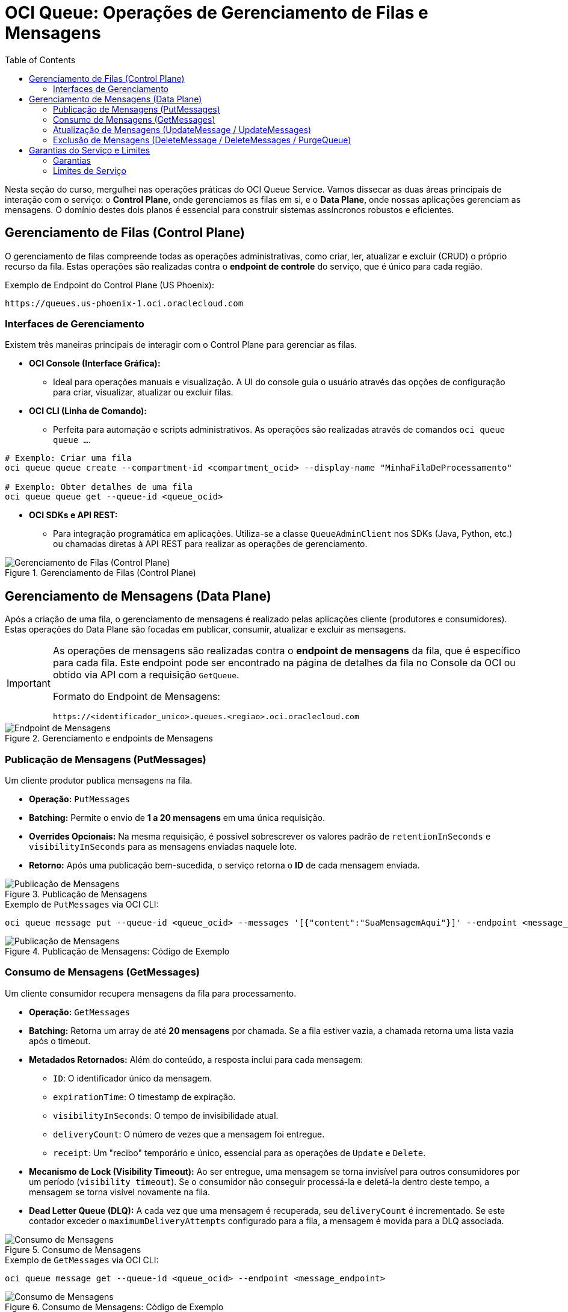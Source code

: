 = OCI Queue: Operações de Gerenciamento de Filas e Mensagens
:toc: levels=2
:icons: font

[preamble]
--
Nesta seção do curso, mergulhei nas operações práticas do OCI Queue Service. Vamos dissecar as duas áreas principais de interação com o serviço: o *Control Plane*, onde gerenciamos as filas em si, e o *Data Plane*, onde nossas aplicações gerenciam as mensagens. O domínio destes dois planos é essencial para construir sistemas assíncronos robustos e eficientes.
--

== Gerenciamento de Filas (Control Plane)

O gerenciamento de filas compreende todas as operações administrativas, como criar, ler, atualizar e excluir (CRUD) o próprio recurso da fila. Estas operações são realizadas contra o *endpoint de controle* do serviço, que é único para cada região.

.Exemplo de Endpoint do Control Plane (US Phoenix):
[source,text]
----
https://queues.us-phoenix-1.oci.oraclecloud.com
----

=== Interfaces de Gerenciamento

Existem três maneiras principais de interagir com o Control Plane para gerenciar as filas.

* *OCI Console (Interface Gráfica):*
** Ideal para operações manuais e visualização. A UI do console guia o usuário através das opções de configuração para criar, visualizar, atualizar ou excluir filas.

* *OCI CLI (Linha de Comando):*
** Perfeita para automação e scripts administrativos. As operações são realizadas através de comandos `oci queue queue ...`.
[source,bash]
----
# Exemplo: Criar uma fila
oci queue queue create --compartment-id <compartment_ocid> --display-name "MinhaFilaDeProcessamento"

# Exemplo: Obter detalhes de uma fila
oci queue queue get --queue-id <queue_ocid>
----

* *OCI SDKs e API REST:*
** Para integração programática em aplicações. Utiliza-se a classe `QueueAdminClient` nos SDKs (Java, Python, etc.) ou chamadas diretas à API REST para realizar as operações de gerenciamento.

image::images/image110.png[alt="Gerenciamento de Filas (Control Plane)", title="Gerenciamento de Filas (Control Plane)"]

== Gerenciamento de Mensagens (Data Plane)

Após a criação de uma fila, o gerenciamento de mensagens é realizado pelas aplicações cliente (produtores e consumidores). Estas operações do Data Plane são focadas em publicar, consumir, atualizar e excluir as mensagens.

[IMPORTANT]
====
As operações de mensagens são realizadas contra o *endpoint de mensagens* da fila, que é específico para cada fila. Este endpoint pode ser encontrado na página de detalhes da fila no Console da OCI ou obtido via API com a requisição `GetQueue`.

.Formato do Endpoint de Mensagens:
`+https://<identificador_unico>.queues.<regiao>.oci.oraclecloud.com+`
====

image::images/image111.png[alt="Endpoint de Mensagens", title="Gerenciamento e endpoints de Mensagens"]

=== Publicação de Mensagens (PutMessages)

Um cliente produtor publica mensagens na fila.

* *Operação:* `PutMessages`
* *Batching:* Permite o envio de *1 a 20 mensagens* em uma única requisição.
* *Overrides Opcionais:* Na mesma requisição, é possível sobrescrever os valores padrão de `retentionInSeconds` e `visibilityInSeconds` para as mensagens enviadas naquele lote.
* *Retorno:* Após uma publicação bem-sucedida, o serviço retorna o *ID* de cada mensagem enviada.

image::images/image112.png[alt="Publicação de Mensagens", title="Publicação de Mensagens"]

.Exemplo de `PutMessages` via OCI CLI:
[source,bash]
----
oci queue message put --queue-id <queue_ocid> --messages '[{"content":"SuaMensagemAqui"}]' --endpoint <message_endpoint>
----

image::images/image113.png[alt="Publicação de Mensagens", title="Publicação de Mensagens: Código de Exemplo"]

=== Consumo de Mensagens (GetMessages)

Um cliente consumidor recupera mensagens da fila para processamento.

* *Operação:* `GetMessages`
* *Batching:* Retorna um array de até *20 mensagens* por chamada. Se a fila estiver vazia, a chamada retorna uma lista vazia após o timeout.
* *Metadados Retornados:* Além do conteúdo, a resposta inclui para cada mensagem:
** `ID`: O identificador único da mensagem.
** `expirationTime`: O timestamp de expiração.
** `visibilityInSeconds`: O tempo de invisibilidade atual.
** `deliveryCount`: O número de vezes que a mensagem foi entregue.
** `receipt`: Um "recibo" temporário e único, essencial para as operações de `Update` e `Delete`.
* *Mecanismo de Lock (Visibility Timeout):* Ao ser entregue, uma mensagem se torna invisível para outros consumidores por um período (`visibility timeout`). Se o consumidor não conseguir processá-la e deletá-la dentro deste tempo, a mensagem se torna visível novamente na fila.
* *Dead Letter Queue (DLQ):* A cada vez que uma mensagem é recuperada, seu `deliveryCount` é incrementado. Se este contador exceder o `maximumDeliveryAttempts` configurado para a fila, a mensagem é movida para a DLQ associada.

image::images/image114.png[alt="Consumo de Mensagens", title="Consumo de Mensagens"]

.Exemplo de `GetMessages` via OCI CLI:
[source,bash]
----
oci queue message get --queue-id <queue_ocid> --endpoint <message_endpoint>
----

image::images/image115.png[alt="Consumo de Mensagens", title="Consumo de Mensagens: Código de Exemplo"]

=== Atualização de Mensagens (UpdateMessage / UpdateMessages)

Esta operação permite que um consumidor estenda ou reduza o _lock_ (o `visibility timeout`) de uma mensagem que está sendo processada.

* *Caso de Uso:* Útil quando diferentes tipos de mensagens requerem tempos de processamento distintos.
* *Requisito:* A chamada requer o `receipt` da mensagem, obtido na requisição `GetMessages`.
* *Restrição:* O `visibility timeout` não pode ser estendido para além do período máximo de retenção da fila.
* *Operações:* `UpdateMessage` para uma única mensagem, `UpdateMessages` para um lote.

image::images/image116.png[alt="Atualização de Mensagens", title="Atualização de Mensagens"]

.Exemplo de `UpdateMessage` via OCI CLI:
[source,bash]
----
oci queue message update --queue-id <queue_ocid> --message-receipt <receipt_string> --visibility-in-seconds <novo_timeout> --endpoint <message_endpoint>
----

image::images/image117.png[alt="Atualização de Mensagens", title="Atualização de Mensagens: Código de Exemplo"]

=== Exclusão de Mensagens (DeleteMessage / DeleteMessages / PurgeQueue)

Após uma mensagem ser processada com sucesso, o consumidor *deve* deletá-la da fila para garantir que ela não seja processada novamente.

* *Operações do Consumidor:*
** `DeleteMessage` (única) e `DeleteMessages` (em lote).
** Ambas as operações requerem o `receipt` da mensagem.
* *Operação Administrativa:*
** `PurgeQueue` é uma operação administrativa que deleta *todas* as mensagens de uma fila de uma vez.
** *Opções de Purge:* `NORMAL` (fila principal), `DLQ` (dead-letter queue), ou `BOTH`.

image::images/image118.png[alt="Exclusão de Mensagens", title="Exclusão de Mensagens"]

[WARNING]
====
A operação `PurgeQueue` é destrutiva e deve ser usada com cuidado, pois remove todas as mensagens, incluindo aquelas que ainda não foram processadas.
====

.Exemplos de Exclusão via OCI CLI:
[source,bash]
----
# Deletar uma única mensagem
oci queue message delete --queue-id <queue_ocid> --message-receipt <receipt_string> --endpoint <message_endpoint>

# Limpar (purge) a fila principal e a DLQ
oci queue queue purge --queue-id <queue_ocid> --purge-type BOTH
----

image::images/image119.png[alt="Operações de exclusão de Mensagens", title="Operações de exclusão de Mensagens: Código de Exemplo"]

== Garantias do Serviço e Limites

=== Garantias

O OCI Queue Service oferece as seguintes garantias para assegurar a confiabilidade:
* *Confirmação de Publicação:* O serviço envia um `acknowledgment` ao produtor quando uma mensagem é publicada com sucesso.
* *Persistência Garantida:* Uma mensagem publicada é garantida para permanecer persistida até ser deletada pelo consumidor ou até que seu período de retenção expire.
* *Bloqueio de Visibilidade:* Uma mensagem com um `visibility timeout` ativo não será entregue a outros consumidores até que o timeout expire.
* *Não Exclusão pelo Serviço:* Dentro do período de retenção, o serviço não deletará a mensagem. Apenas um consumidor pode processá-la e deletá-la.

=== Limites de Serviço

.Limites Atuais do OCI Queue Service:
[options="header", cols="2,1"]
|===
| Recurso | Limite
| *Filas por Região* | 10
| *Batch de `PutMessages`* | 20 mensagens (total <= 512 KB)
| *Batch de `GetMessages`* | 20 mensagens (total <= 2 MB)
| *Tamanho Máximo por Mensagem* | 128 KB
|===
[NOTE]
====
Estes limites podem ser alterados em atualizações futuras do serviço. Consulte sempre a documentação oficial para obter as informações mais recentes.
====

image::images/image120.png[alt="Resumo das Operações e Limites", title="Resumo das Operações e Limites"]